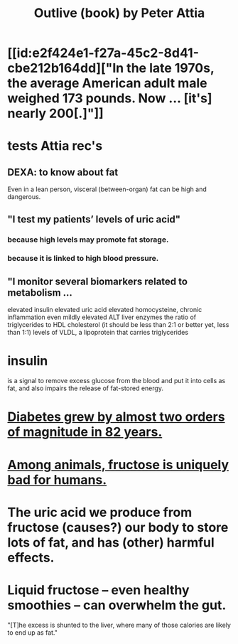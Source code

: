 :PROPERTIES:
:ID:       4caa77ca-9934-413c-a0e3-d98af96a837d
:END:
#+title: Outlive (book) by Peter Attia
* [[id:e2f424e1-f27a-45c2-8d41-cbe212b164dd]["In the late 1970s, the average American adult male weighed 173 pounds. Now ... [it's] nearly 200[.]"]]
* tests Attia rec's
** DEXA: to know about fat
   Even in a lean person, visceral (between-organ)
   fat can be high and dangerous.
** "I test my patients’ levels of uric acid"
*** because high levels may promote fat storage.
*** because it is linked to high blood pressure.
** "I monitor several biomarkers related to metabolism ...
   elevated insulin
   elevated uric acid
   elevated homocysteine,
   chronic inflammation
   even mildly elevated ALT liver enzymes
   the ratio of triglycerides to HDL cholesterol (it should be less than 2:1 or better yet, less than 1:1)
   levels of VLDL, a lipoprotein that carries triglycerides
* insulin
  is a signal to remove excess glucose from the blood
  and put it into cells as fat,
  and also impairs the release of fat-stored energy.
* [[id:dcf53cef-1bb8-4fe0-a995-02fcabc137d2][Diabetes grew by almost two orders of magnitude in 82 years.]]
* [[id:17d80aa8-0cbf-4d6d-b923-ec9e19257231][Among animals, fructose is uniquely bad for humans.]]
* The uric acid we produce from fructose (causes?) our body to store lots of fat, and has (other) harmful effects.
* Liquid fructose -- even healthy smoothies -- can overwhelm the gut.
  "[T]he excess is shunted to the liver, where many of those calories are likely to end up as fat."
